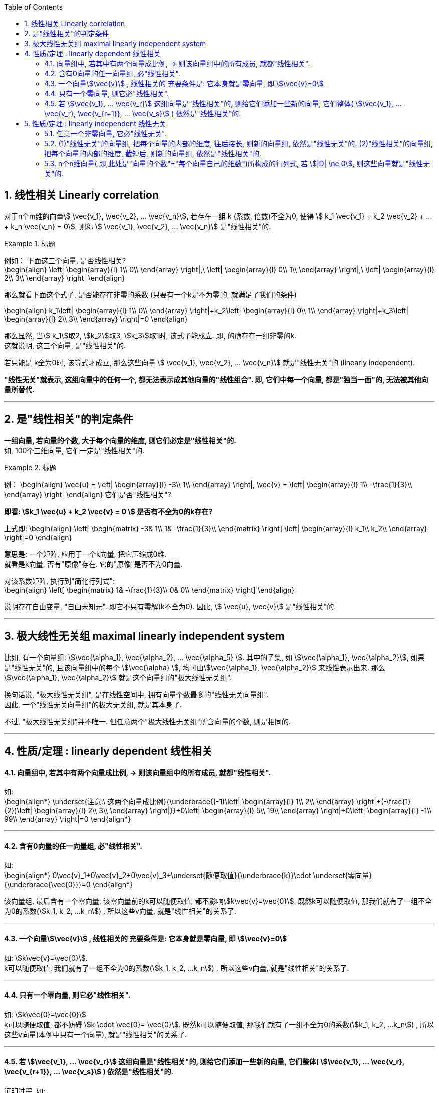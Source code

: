 
:toc: left
:sectnums:


== 线性相关 Linearly correlation

对于n个m维的向量stem:[ \vec{v_1},  \vec{v_2}, ...  \vec{v_n}], 若存在一组 k (系数, 倍数)不全为0, 使得 stem:[ k_1  \vec{v_1} + k_2  \vec{v_2} + ... + k_n  \vec{v_n} = 0], 则称 stem:[ \vec{v_1},  \vec{v_2}, ...  \vec{v_n}] 是"线性相关"的.


.标题
====
例如： 下面这三个向量, 是否线性相关? +
\begin{align}
 \left| \begin{array}{l}
	1\\
	0\\
\end{array} \right|,\ \left| \begin{array}{l}
	0\\
	1\\
\end{array} \right|,\ \left| \begin{array}{l}
	2\\
	3\\
\end{array} \right|
\end{align}

那么就看下面这个式子, 是否能存在非零的系数 (只要有一个k是不为零的, 就满足了我们的条件)

\begin{align}
k_1\left| \begin{array}{l}
	1\\
	0\\
\end{array} \right|+k_2\left| \begin{array}{l}
	0\\
	1\\
\end{array} \right|+k_3\left| \begin{array}{l}
	2\\
	3\\
\end{array} \right|=0
\end{align}

那么显然, 当stem:[ k_1]取2, stem:[k_2]取3, stem:[k_3]取1时, 该式子能成立. 即, 的确存在一组非零的k. +
 这就说明, 这三个向量, 是"线性相关"的.

====




若只能是 k全为0时, 该等式才成立, 那么这些向量 stem:[ \vec{v_1},  \vec{v_2}, ...  \vec{v_n}] 就是"线性无关"的 (linearly independent).

**"线性无关"就表示, 这组向量中的任何一个, 都无法表示成其他向量的"线性组合". 即, 它们中每一个向量, 都是"独当一面"的, 无法被其他向量所替代.**

---

== 是"线性相关"的判定条件

**一组向量, 若向量的个数, 大于每个向量的维度, 则它们必定是"线性相关"的.** +
如, 100个三维向量, 它们一定是"线性相关"的.

.标题
====
例：
\begin{align}
\vec{u} = \left| \begin{array}{l}
	-3\\
	1\\
\end{array} \right|,
\vec{v} = \left| \begin{array}{l}
	1\\
	-\frac{1}{3}\\
\end{array} \right|
\end{align}
它们是否"线性相关"?

**即看: stem:[k_1 \vec{u} + k_2 \vec{v} = 0 ] 是否有不全为0的k存在?**

上式即:
\begin{align}
 \left[ \begin{matrix}
	-3&		1\\
	1&		-\frac{1}{3}\\
\end{matrix} \right] \left| \begin{array}{l}
	k_1\\
	k_2\\
\end{array} \right|=0
\end{align}

意思是: 一个矩阵, 应用于一个k向量, 把它压缩成0维.  +
就看是k向量, 否有"原像"存在. 它的"原像"是否不为0向量.

对该系数矩阵, 执行到"简化行列式": +
\begin{align}
 \left[ \begin{matrix}
	1&		-\frac{1}{3}\\
	0&		0\\
\end{matrix} \right]
\end{align}

说明存在自由变量, "自由未知元". 即它不只有零解(k不全为0).  因此, stem:[ \vec{u},  \vec{v}] 是"线性相关"的.

====




---


== 极大线性无关组 maximal linearly independent system

比如, 有一个向量组: stem:[\vec{\alpha_1}, \vec{\alpha_2}, ... \vec{\alpha_5} ]. 其中的子集, 如 stem:[\vec{\alpha_1}, \vec{\alpha_2}], 如果是"线性无关"的, 且该向量组中的每个 stem:[\vec{\alpha} ], 均可由stem:[\vec{\alpha_1}, \vec{\alpha_2}] 来线性表示出来. 那么 stem:[\vec{\alpha_1}, \vec{\alpha_2}] 就是这个向量组的"极大线性无关组".

换句话说, "极大线性无关组", 是在线性空间中, 拥有向量个数最多的"线性无关向量组". +
因此, 一个"线性无关向量组"的极大无关组, 就是其本身了.

不过,  "极大线性无关组"并不唯一. 但任意两个"极大线性无关组"所含向量的个数, 则是相同的.





---

== 性质/定理 : linearly dependent 线性相关

==== 向量组中, 若其中有两个向量成比例, -> 则该向量组中的所有成员, 就都"线性相关".

如: +
\begin{align*}
\underset{注意:\ 这两个向量成比例}{\underbrace{(-1)\left| \begin{array}{l}
	1\\
	2\\
\end{array} \right|+(-\frac{1}{2})\left| \begin{array}{l}
	2\\
	3\\
\end{array} \right|}}+0\left| \begin{array}{l}
	5\\
	19\\
\end{array} \right|+0\left| \begin{array}{l}
	-1\\
	99\\
\end{array} \right|=0
\end{align*}

---

==== 含有0向量的任一向量组, 必"线性相关".

如: +
\begin{align*}
0\vec{v}_1+0\vec{v}_2+0\vec{v}_3+\underset{随便取值}{\underbrace{k}}\cdot \underset{零向量}{\underbrace{\vec{0}}}=0
\end{align*}

该向量组, 最后含有一个零向量, 该零向量前的k可以随便取值, 都不影响stem:[k\vec{v}=\vec{0}]. 既然k可以随便取值, 那我们就有了一组不全为0的系数(stem:[k_1, k_2, ...k_n]) , 所以这些v向量, 就是"线性相关"的关系了.

---

==== 一个向量stem:[\vec{v}] , 线性相关的 充要条件是: 它本身就是零向量, 即 stem:[\vec{v}=0]

如: stem:[k\vec{v}=\vec{0}].  +
k可以随便取值, 我们就有了一组不全为0的系数(stem:[k_1, k_2, ...k_n]) , 所以这些v向量, 就是"线性相关"的关系了.


---

==== 只有一个零向量, 则它必"线性相关".

如: stem:[k\vec{0}=\vec{0}]  +
k可以随便取值, 都不妨碍 stem:[k \cdot \vec{0}= \vec{0}]. 既然k可以随便取值, 那我们就有了一组不全为0的系数(stem:[k_1, k_2, ...k_n]) , 所以这些v向量(本例中只有一个向量), 就是"线性相关"的关系了.

---


==== 若 stem:[\vec{v_1}, ... \vec{v_r}] 这组向量是"线性相关"的, 则给它们添加一些新的向量, 它们整体( stem:[\vec{v_1}, ... \vec{v_r}, \vec{v_{r+1}}, ... \vec{v_s}] ) 依然是"线性相关"的.

证明过程, 如: +
已知 stem:[\vec{v_1}, \vec{v_2}, \vec{v_3}] 是"线性相关"的, 即: +
stem:[k_1\vec{v}_1+k_2\vec{v}_2+k_3\vec{v}_3=0 ]

把它扩充一下, 就有:
stem:[(k_1\vec{v}_1+k_2\vec{v}_2+k_3\vec{v}_3\) +(0\vec{v}_4+0\vec{v}_5)=0]

这5个系数k, 就是: stem:[k_1, k_2, k_3, 0, 0], 不全为0! 说明这组向量 stem:[\vec{v_1}, ... \vec{v_5}] 是"线性相关"的. 证毕.

即: 一个向量组中, 只要其中一部分向量是"线性相关"的, 则就可知道: 整个向量组中的全部向量, 都是"线性相关"的.

这里的本质就是: **比如一个队伍, 有1个女的, n个男的. 它满足"有女"性质. 之后无论往队伍里添加多少人, 它依然满足"有女"性质. 因为这个性质, 在最早的队伍中, 就已经被满足了.**


即:  +
\begin{align*}
部分'线性相关'\overset{能推导出}{\rightarrow}整体'线性相关' \\
整体'线性无关'\overset{能推导出}{\rightarrow}部分'线性无关' \\
\end{align*}

同样就是说: **整体"无女"的话, 则其中的子集部分也"无女".**

---

== 性质/定理 : linearly independent 线性无关


---

==== 任意一个非零向量, 它必"线性无关".

如: stem:[k\vec{v}]. 因为 stem:[\vec{v} \ne \vec{0}], 则只能系数 k=0, 这样本例中, 我们就找不到一组不全为0的k, 那么这一向量必"线性无关".

---

==== (1)"线性无关"的向量组, 把每个向量的内部的维度, 往后接长, 则新的向量组, 依然是"线性无关"的. (2)"线性相关"的向量组, 把每个向量的内部的维度, 截短后, 则新的向量组, 依然是"线性相关"的.

如: 有 +
\begin{align*}
\vec{\alpha}_1=\left| \begin{array}{l}
	1\\
	3\\
	5\\
\end{array} \right|,\ \vec{\alpha}_2=\left| \begin{array}{l}
	6\\
	-1\\
	8\\
\end{array} \right|,\ \vec{\alpha}_3=\left| \begin{array}{l}
	-3\\
	3\\
	9\\
\end{array} \right|
\end{align*}

及它们的"增维"向量: +
\begin{align*}
\vec{\beta}_1=\left| \begin{array}{l}
	1\\
	3\\
	5\\ 1 \\6 \\
\end{array} \right|,\ \vec{\beta}_2=\left| \begin{array}{l}
	6\\
	-1\\
	8\\ 3\\ 3 \\
\end{array} \right|,\ \vec{\beta}_3=\left| \begin{array}{l}
	-3\\
	3\\
	9\\ 10 \\ 8 \\
\end{array} \right|
\end{align*}

注意这些  stem:[\vec{\beta}] 向量, 每一个的维度中的前3个值, 与 stem:[\vec{\alpha}] 中的完全相同, 后3个值, 是增添的新的.

对于三个stem:[\vec{\alpha}] 向量(是3维的), 从 stem:[k_1 \vec{\alpha_1} + k_2 \vec{\alpha_2} + k_3 \vec{\alpha_3} =0] 中, 可以知道, 该等式若想成立, 只能是 stem:[k_1 =k_2 =k_3 =0] 才行. 即取不到
不全为0的 stem:[k_1, k_2, k_3] . 这说明这三个stem:[\vec{\alpha}] 向量 是"线性无关"的.

再来看三个stem:[\vec{\beta}] 向量 (是6维的),  可以证明, 它们也是"线性无关"的.


---

==== n个n维向量( 即,此处是"向量的个数"="每个向量自己的维数")所构成的行列式, 若 stem:[|D| \ne 0], 则这些向量就是"线性无关"的.

即:  +
stem:[|D| \ne 0] <- -> 线性无关. 每个向量彼此"独当一面", 各自成为一个轴基. +
stem:[|D| = 0] <- -> 线性相关 +

如: 这三个向量是"线性相关"还是"无关"的? +
\begin{align*}
\left| \begin{array}{l}
	1\\
	0\\
	3\\
\end{array} \right|,\ \left| \begin{array}{l}
	2\\
	1\\
	1\\
\end{array} \right|,\ \left| \begin{array}{l}
	1\\
	1\\
	0\\
\end{array} \right|
\end{align*}

那么我们就来算算它们作为一个整体的行列式的值, 是否=0?
\begin{align*}
\left| \begin{matrix}
	1&		2&		1\\
	0&		1&		1\\
	3&		1&		0\\
\end{matrix} \right| = ?
\end{align*}

---

